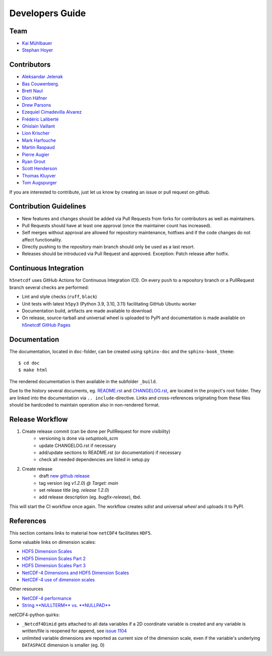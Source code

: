 Developers Guide
================

Team
----

- `Kai Mühlbauer <https://github.com/kmuehlbauer>`_
- `Stephan Hoyer <https://github.com/shoyer>`_

Contributors
------------

- `Aleksandar Jelenak <https://github.com/ajelenak>`_
- `Bas Couwenberg <https://github.com/sebastic>`_.
- `Brett Naul <https://github.com/bnaul>`_
- `Dion Häfner <https://github.com/dionhaefner>`_
- `Drew Parsons <https://github.com/drew-parsons>`_
- `Ezequiel Cimadevilla Alvarez <https://github.com/zequihg50>`_
- `Frédéric Laliberté <https://github.com/laliberte>`_
- `Ghislain Vaillant <https://github.com/ghisvail>`_
- `Lion Krischer <https://github.com/krischer>`_
- `Mark Harfouche <https://github.com/hmaarrfk>`_
- `Martin Raspaud <https://github.com/mraspaud>`_
- `Pierre Augier <https://github.com/paugier>`_
- `Ryan Grout <https://github.com/groutr>`_
- `Scott Henderson <https://github.com/scottyhq>`_
- `Thomas Kluyver <https://github.com/takluyver>`_
- `Tom Augspurger <https://github.com/TomAugspurger>`_

If you are interested to contribute, just let us know by creating an issue or pull request on github.

Contribution Guidelines
-----------------------

- New features and changes should be added via Pull Requests from forks for contributors as well as maintainers.
- Pull Requests should have at least one approval (once the maintainer count has increased).
- Self merges without approval are allowed for repository maintenance, hotfixes and if the code changes do not affect functionality.
- Directly pushing to the repository main branch should only be used as a last resort.
- Releases should be introduced via Pull Request and approved. Exception: Patch release after hotfix.

Continuous Integration
----------------------

``h5netcdf`` uses GitHub Actions for Continuous Integration (CI). On every ``push`` to a repository branch
or a PullRequest branch several checks are performed:

- Lint and style checks (``ruff``, ``black``)
- Unit tests with latest ``h5py3`` (Python 3.9, 3.10, 3.11) facilitating GitHub Ubuntu worker
- Documentation build, artifacts are made available to download
- On release, source-tarball and universal wheel is uploaded to PyPI and documentation is made available
  on `h5netcdf GitHub Pages`_

.. _h5netcdf GitHub Pages: https://h5netcdf.github.io/h5netcdf

Documentation
-------------

The documentation, located in ``doc``-folder, can be created using ``sphinx-doc`` and the ``sphinx-book_theme``::

    $ cd doc
    $ make html

The rendered documentation is then available in the subfolder ``_build``.

Due to the history several documents, eg. `README.rst`_ and `CHANGELOG.rst`_, are located in the project's root folder.
They are linked into the documentation via ``.. include``-directive. Links and cross-references originating from these files
should be hardcoded to maintain operation also in non-rendered format.

.. _README.rst: https://github.com/h5netcdf/h5netcdf/blob/main/README.rst
.. _CHANGELOG.rst: https://github.com/h5netcdf/h5netcdf/blob/main/CHANGELOG.rst

Release Workflow
----------------

1. Create release commit (can be done per PullRequest for more visibility)
    * versioning is done via `setuptools_scm`
    * update CHANGELOG.rst if necessary
    * add/update sections to README.rst (or documentation) if necessary
    * check all needed dependencies are listed in setup.py
2. Create release
    * draft `new github release`_
    * tag version (eg `v1.2.0`) `@ Target: main`
    * set release title (eg. `release 1.2.0`)
    * add release description (eg. `bugfix-release`), tbd.

This will start the CI workflow once again. The workflow creates `sdist` and universal `wheel` and uploads it to PyPI.

.. _new github release: https://github.com/h5netcdf/h5netcdf/releases/new

References
----------

This section contains links to material how ``netCDF4`` facilitates ``HDF5``.

Some valuable links on dimension scales:

- `HDF5 Dimension Scales`_
- `HDF5 Dimension Scales Part 2`_
- `HDF5 Dimension Scales Part 3`_
- `NetCDF-4 Dimensions and HDF5 Dimension Scales`_
- `NetCDF-4 use of dimension scales`_

Other resources

- `NetCDF-4 performance`_
- `String **NULLTERM**  vs. **NULLPAD**`_

netCDF4-python quirks:

- ``_Netcdf4Dimid`` gets attached to all data variables if a 2D coordinate variable is created  and any variable is written/file is reopened for append, see `issue 1104`_
- unlimited variable dimensions are reported as current size of the dimension scale, even if the variable's underlying ``DATASPACE`` dimension is smaller (eg. 0)

.. _HDF5 Dimension Scales: https://www.unidata.ucar.edu/blogs/developer/en/entry/dimensions_scales
.. _HDF5 Dimension Scales Part 2: https://www.unidata.ucar.edu/blogs/developer/en/entry/dimension_scale2
.. _HDF5 Dimension Scales Part 3: https://www.unidata.ucar.edu/blogs/developer/en/entry/dimension_scales_part_3
.. _NetCDF-4 Dimensions and HDF5 Dimension Scales: https://www.unidata.ucar.edu/blogs/developer/en/entry/netcdf4_shared_dimensions
.. _NetCDF-4 use of dimension scales: https://www.unidata.ucar.edu/blogs/developer/en/entry/netcdf4_use_of_dimension_scales
.. _NetCDF-4 performance: https://www.researchgate.net/publication/330347054_2A5_NETCDF-4_PERFORMANCE_IMPROVEMENTS_OPENING_COMPLEX_DATA_FILES
.. _String **NULLTERM**  vs. **NULLPAD**: https://github.com/PyTables/PyTables/issues/264
.. _issue 1104: https://github.com/Unidata/netcdf4-python/issues/1104
